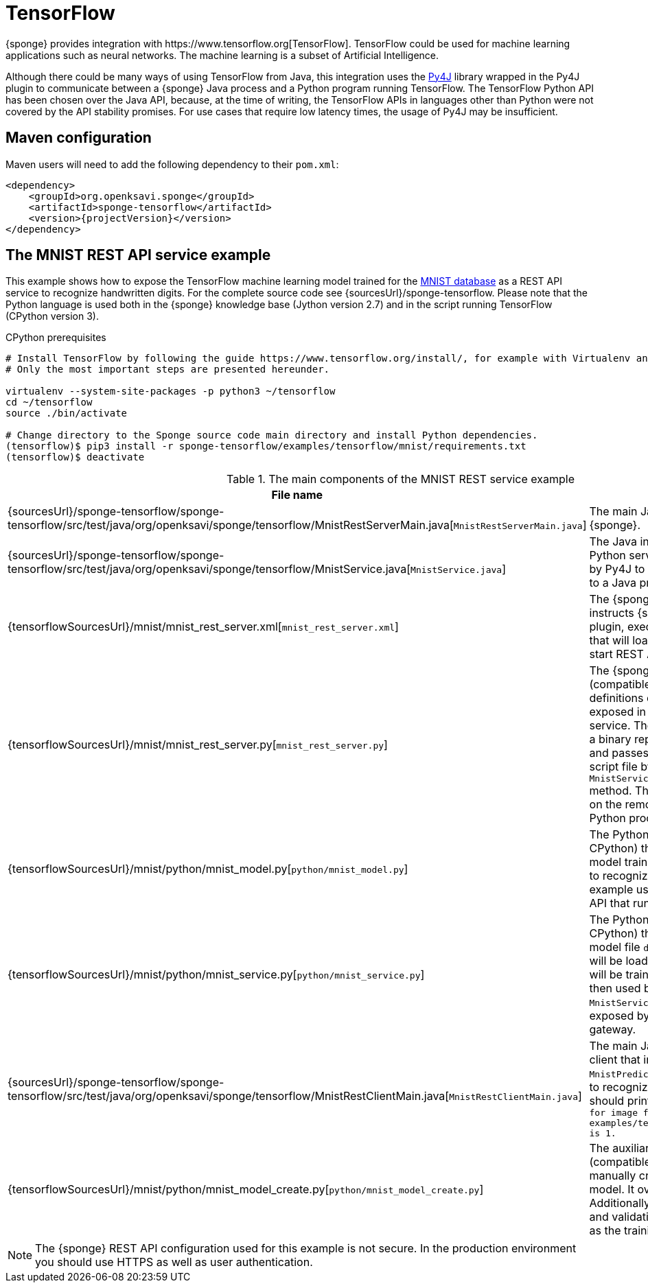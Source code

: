 = TensorFlow
{sponge} provides integration with https://www.tensorflow.org[TensorFlow]. TensorFlow could be used for machine learning applications such as neural networks. The machine learning is a subset of Artificial Intelligence.

Although there could be many ways of using TensorFlow from Java, this integration uses the https://www.py4j.org[Py4J] library wrapped in the Py4J plugin to communicate between a {sponge} Java process and a Python program running TensorFlow. The TensorFlow Python API has been chosen over the Java API, because, at the time of writing, the TensorFlow APIs in languages other than Python were not covered by the API stability promises. For use cases that require low latency times, the usage of Py4J may be insufficient.

== Maven configuration
Maven users will need to add the following dependency to their `pom.xml`:

[source,xml,subs="verbatim,attributes"]
----
<dependency>
    <groupId>org.openksavi.sponge</groupId>
    <artifactId>sponge-tensorflow</artifactId>
    <version>{projectVersion}</version>
</dependency>
----

== The MNIST REST API service example
This example shows how to expose the TensorFlow machine learning model trained for the https://en.wikipedia.org/wiki/MNIST_database[MNIST database] as a REST API service to recognize handwritten digits. For the complete source code see {sourcesUrl}/sponge-tensorflow. Please note that the Python language is used both in the {sponge} knowledge base (Jython version 2.7) and in the script running TensorFlow (CPython version 3).

.CPython prerequisites
[source,bash,subs="verbatim,attributes"]
----
# Install TensorFlow by following the guide https://www.tensorflow.org/install/, for example with Virtualenv and Python 3.
# Only the most important steps are presented hereunder.

virtualenv --system-site-packages -p python3 ~/tensorflow
cd ~/tensorflow
source ./bin/activate

# Change directory to the Sponge source code main directory and install Python dependencies.
(tensorflow)$ pip3 install -r sponge-tensorflow/examples/tensorflow/mnist/requirements.txt
(tensorflow)$ deactivate
----

.The main components of the MNIST REST service example
[cols="1,4"]
|===
|File name |Description

|{sourcesUrl}/sponge-tensorflow/sponge-tensorflow/src/test/java/org/openksavi/sponge/tensorflow/MnistRestServerMain.java[`MnistRestServerMain.java`]
|The main Java class, that starts up {sponge}.

|{sourcesUrl}/sponge-tensorflow/sponge-tensorflow/src/test/java/org/openksavi/sponge/tensorflow/MnistService.java[`MnistService.java`]
|The Java interface of the MNIST Python service. This interface is used by Py4J to expose Python functionality to a Java process.

|{tensorflowSourcesUrl}/mnist/mnist_rest_server.xml[`mnist_rest_server.xml`]
|The {sponge} configuration file that instructs {sponge} to create the Py4J plugin, execute the Python script file that will load a TensorFlow model and start REST API server.

|{tensorflowSourcesUrl}/mnist/mnist_rest_server.py[`mnist_rest_server.py`]
|The {sponge} knowledge base file (compatible with Jython) that contains definitions of actions that will be exposed in the {sponge} REST API service. The `MnistPredict` action takes a binary representation of a PNG file and passes it to the running Python script file by invoking `MnistService.predict(byte[] image)` method. This method will be invoked on the remote object running in the Python process.

|{tensorflowSourcesUrl}/mnist/python/mnist_model.py[`python/mnist_model.py`]
|The Python script file (compatible with CPython) that defines the https://en.wikipedia.org/wiki/Convolutional_neural_network[ConvNet] model trained on the MNIST database to recognize handwritten digits. This example uses https://keras.io[Keras] neural networks API that runs on top of TensorFlow.

|{tensorflowSourcesUrl}/mnist/python/mnist_service.py[`python/mnist_service.py`]
|The Python script file (compatible with CPython) that loads the model. If the model file `data/mnist_model.h5` exists, it will be loaded. Otherwise a new model will be trained and saved. This model is then used by the Python-based `MnistService` implementation that is exposed by the Python-side Py4J gateway.

|{sourcesUrl}/sponge-tensorflow/sponge-tensorflow/src/test/java/org/openksavi/sponge/tensorflow/MnistRestClientMain.java[`MnistRestClientMain.java`]
|The main Java class for the simple client that invokes the remote `MnistPredict` action using the REST API to recognize the sample digit image. It should print the text: `Recognized digit for image file examples/tensorflow/mnist/data/1_0.png is 1.`

|{tensorflowSourcesUrl}/mnist/python/mnist_model_create.py[`python/mnist_model_create.py`]
|The auxiliary Python script file (compatible with CPython) that manually creates, trains and saves the model. It overrides the model file. Additionally the script plots the training and validation loss side by side, as well as the training and validation accuracy.
|===

NOTE: The {sponge} REST API configuration used for this example is not secure. In the production environment you should use HTTPS as well as user authentication.
